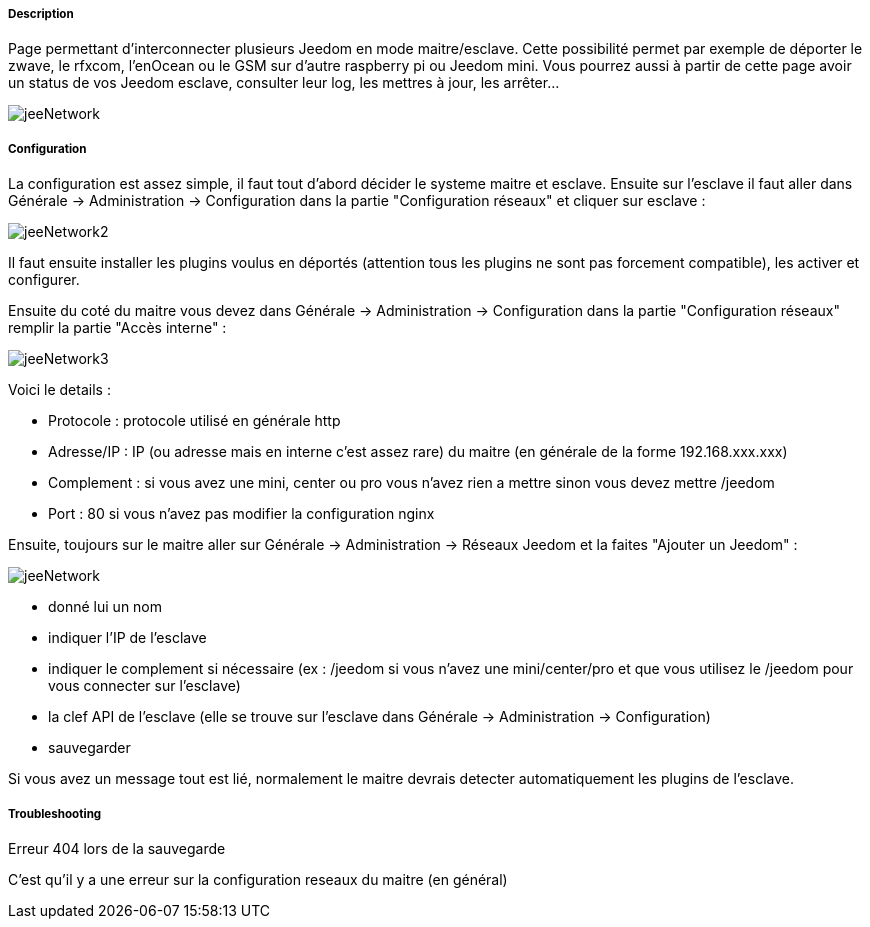 ===== Description
Page permettant d'interconnecter plusieurs Jeedom en mode maitre/esclave. Cette possibilité permet par exemple de 
déporter le zwave, le rfxcom, l'enOcean ou le GSM sur d'autre raspberry pi ou Jeedom mini. Vous pourrez aussi à partir de 
cette page avoir un status de vos Jeedom esclave, consulter leur log, les mettres à jour, les arrêter...

image::../images/jeeNetwork.JPG[]

===== Configuration
La configuration est assez simple, il faut tout d'abord décider le systeme maitre et esclave. 
Ensuite sur l'esclave il faut aller dans Générale -> Administration -> Configuration dans la partie "Configuration réseaux" 
et cliquer sur esclave : 

image::../images/jeeNetwork2.JPG[]

Il faut ensuite installer les plugins voulus en déportés (attention tous les plugins ne sont pas forcement compatible), 
les activer et configurer.

Ensuite du coté du maitre vous devez dans Générale -> Administration -> Configuration dans la partie "Configuration réseaux" 
remplir la partie "Accès interne" : 

image::../images/jeeNetwork3.JPG[]

Voici le details : 

- Protocole : protocole utilisé en générale http
- Adresse/IP : IP (ou adresse mais en interne c'est assez rare) du maitre (en générale de la forme 192.168.xxx.xxx)
- Complement : si vous avez une mini, center ou pro vous n'avez rien a mettre sinon vous devez mettre /jeedom
- Port : 80 si vous n'avez pas modifier la configuration nginx

Ensuite, toujours sur le maitre aller sur Générale -> Administration -> Réseaux Jeedom et la faites "Ajouter un Jeedom" : 

image::../images/jeeNetwork.JPG[]

- donné lui un nom
- indiquer l'IP de l'esclave
- indiquer le complement si nécessaire (ex : /jeedom si vous n'avez une mini/center/pro et que vous utilisez le /jeedom pour vous connecter sur l'esclave)
- la clef API de l'esclave (elle se trouve sur l'esclave dans Générale -> Administration -> Configuration)
- sauvegarder

Si vous avez un message tout est lié, normalement le maitre devrais detecter automatiquement les plugins de l'esclave.

===== Troubleshooting

[panel,danger]
.Erreur 404 lors de la sauvegarde
--
C'est qu'il y a une erreur sur la configuration reseaux du maitre (en général)
--
